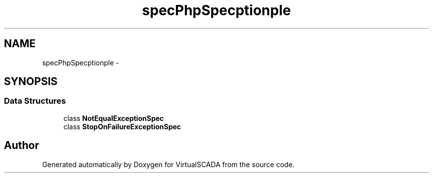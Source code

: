 .TH "spec\PhpSpec\Exception\Example" 3 "Tue Apr 14 2015" "Version 1.0" "VirtualSCADA" \" -*- nroff -*-
.ad l
.nh
.SH NAME
spec\PhpSpec\Exception\Example \- 
.SH SYNOPSIS
.br
.PP
.SS "Data Structures"

.in +1c
.ti -1c
.RI "class \fBNotEqualExceptionSpec\fP"
.br
.ti -1c
.RI "class \fBStopOnFailureExceptionSpec\fP"
.br
.in -1c
.SH "Author"
.PP 
Generated automatically by Doxygen for VirtualSCADA from the source code\&.
